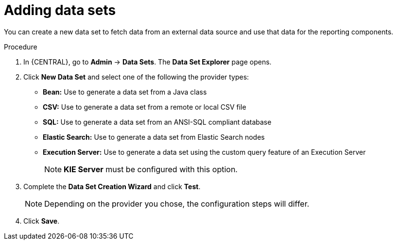 [id='data_sets_add_proc']
= Adding data sets

You can create a new data set to fetch data from an external data source and use that data for the reporting components.

.Procedure
. In {CENTRAL}, go to *Admin* -> *Data Sets*. The *Data Set Explorer* page opens.
. Click *New Data Set* and select one of the following the provider types:
+
* *Bean:* Use to generate a data set from a Java class
* *CSV:* Use to generate a data set from a remote or local CSV file
* *SQL:* Use to generate a data set from an ANSI-SQL compliant database
* *Elastic Search:* Use to generate a data set from Elastic Search nodes
* *Execution Server:* Use to generate a data set using the custom query feature of an Execution Server
+
[NOTE]
=======
*KIE Server* must be configured with this option.
=======
+
. Complete the *Data Set Creation Wizard* and click *Test*.
+
[NOTE]
====
Depending on the provider you chose, the configuration steps will differ.
====
+
. Click *Save*.
